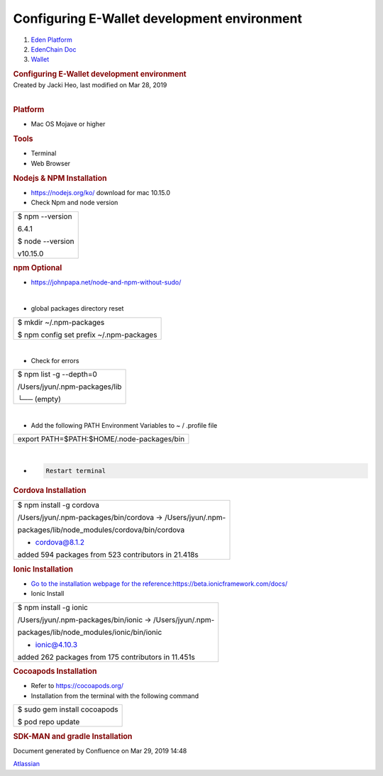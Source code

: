 ============================================================
Configuring E-Wallet development environment
============================================================

.. container::
   :name: page

   .. container:: aui-page-panel
      :name: main

      .. container::
         :name: main-header

         .. container::
            :name: breadcrumb-section

            #. `Eden Platform <index.html>`__
            #. `EdenChain Doc <EdenChain-Doc_120848728.html>`__
            #. `Wallet <Wallet_124780582.html>`__

         .. rubric:: Configuring E-Wallet development
            environment
            :name: title-heading
            :class: pagetitle

      .. container:: view
         :name: content

         .. container:: page-metadata

            Created by Jacki Heo, last modified on Mar 28, 2019

         .. container:: wiki-content group
            :name: main-content

            | 

             

            .. rubric:: Platform
               :name: ConfiguringE-Walletdevelopmentenvironment-Platform

            -  Mac OS Mojave or higher

            .. rubric:: Tools
               :name: ConfiguringE-Walletdevelopmentenvironment-Tools

            -  Terminal
            -  Web Browser

            .. rubric:: Nodejs & NPM Installation
               :name: ConfiguringE-Walletdevelopmentenvironment-Nodejs&NPMInstallation

            -  https://nodejs.org/ko/ download for mac 10.15.0
            -  Check Npm and node version

            .. container:: table-wrap

               +-----------------------------------------------------------------------+
               | $ npm --version                                                       |
               |                                                                       |
               | 6.4.1                                                                 |
               |                                                                       |
               | $ node --version                                                      |
               |                                                                       |
               | v10.15.0                                                              |
               +-----------------------------------------------------------------------+

            .. rubric:: npm Optional
               :name: ConfiguringE-Walletdevelopmentenvironment-npmOptional

            -  https://johnpapa.net/node-and-npm-without-sudo/

            | 

            -  global packages directory reset

            .. container:: table-wrap

               +-----------------------------------------------------------------------+
               | $ mkdir ~/.npm-packages                                               |
               |                                                                       |
               | $ npm config set prefix ~/.npm-packages                               |
               +-----------------------------------------------------------------------+

            | 

            -  Check for errors

            .. container:: table-wrap

               +-----------------------------------------------------------------------+
               | $ npm list -g --depth=0                                               |
               |                                                                       |
               | /Users/jyun/.npm-packages/lib                                         |
               |                                                                       |
               | └── (empty)                                                           |
               +-----------------------------------------------------------------------+

            | 

            -  Add the following PATH Environment Variables to ~ /
               .profile file

            .. container:: table-wrap

               +-----------------------------------------------------------------------+
               | export PATH=$PATH:$HOME/.node-packages/bin                            |
               +-----------------------------------------------------------------------+

            | 

            -  .. code:: tw-data-text

                  Restart terminal

            .. rubric:: Cordova Installation
               :name: ConfiguringE-Walletdevelopmentenvironment-CordovaInstallation

            .. container:: table-wrap

               +-----------------------------------------------------------------------+
               | $ npm install -g cordova                                              |
               |                                                                       |
               | /Users/jyun/.npm-packages/bin/cordova -> /Users/jyun/.npm-            |
               |                                                                       |
               | packages/lib/node_modules/cordova/bin/cordova                         |
               |                                                                       |
               | + cordova@8.1.2                                                       |
               |                                                                       |
               | added 594 packages from 523 contributors in 21.418s                   |
               +-----------------------------------------------------------------------+

            .. rubric:: Ionic Installation
               :name: ConfiguringE-Walletdevelopmentenvironment-IonicInstallation

            -  `Go to the installation webpage for the
               reference:https://beta.ionicframework.com/docs/ <https://beta.ionicframework.com/docs/>`__
            -  Ionic Install

            .. container:: table-wrap

               +-----------------------------------------------------------------------+
               | $ npm install -g ionic                                                |
               |                                                                       |
               | /Users/jyun/.npm-packages/bin/ionic -> /Users/jyun/.npm-              |
               |                                                                       |
               | packages/lib/node_modules/ionic/bin/ionic                             |
               |                                                                       |
               | + ionic@4.10.3                                                        |
               |                                                                       |
               | added 262 packages from 175 contributors in 11.451s                   |
               +-----------------------------------------------------------------------+

            .. rubric:: Cocoapods Installation
               :name: ConfiguringE-Walletdevelopmentenvironment-CocoapodsInstallation

            -  Refer to \ https://cocoapods.org/

            -  Installation from the terminal with the following command

            .. container:: table-wrap

               +-----------------------------------------------------------------------+
               | $ sudo gem install cocoapods                                          |
               |                                                                       |
               | $ pod repo update                                                     |
               +-----------------------------------------------------------------------+

            .. rubric:: SDK-MAN and gradle Installation
               :name: ConfiguringE-Walletdevelopmentenvironment-SDK-MANandgradleInstallation

            .. container:: table-wrap

               +-----------------------------------------------------------------------+
               | $ curl -s "\ https://get.sdkman.io\ " | bash                         |
               |                                                                       |
               | $ sdk install gradle                                                  |
               +-----------------------------------------------------------------------+

   .. container::
      :name: footer

      .. container:: section footer-body

         Document generated by Confluence on Mar 29, 2019 14:48

         .. container::
            :name: footer-logo

            `Atlassian <http://www.atlassian.com/>`__



